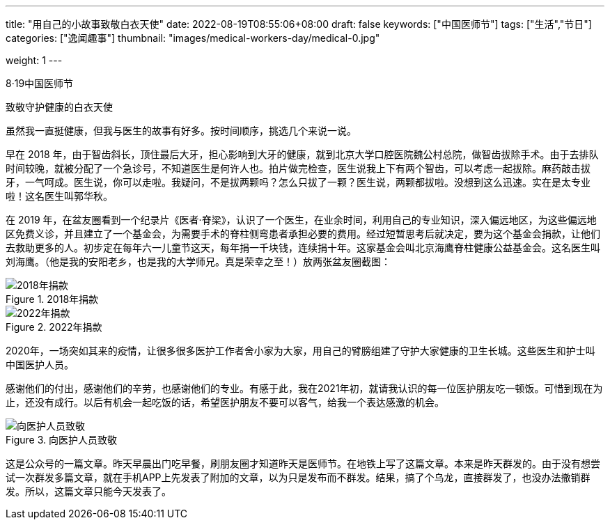 ---
title: "用自己的小故事致敬白衣天使"
date: 2022-08-19T08:55:06+08:00
draft: false
keywords: ["中国医师节"]
tags: ["生活","节日"]
categories: ["逸闻趣事"]
thumbnail: "images/medical-workers-day/medical-0.jpg"

weight: 1
---

8·19中国医师节

致敬守护健康的白衣天使


虽然我一直挺健康，但我与医生的故事有好多。按时间顺序，挑选几个来说一说。

早在 2018 年，由于智齿斜长，顶住最后大牙，担心影响到大牙的健康，就到北京大学口腔医院魏公村总院，做智齿拔除手术。由于去排队时间较晚，就被分配了一个急诊号，不知道医生是何许人也。拍片做完检查，医生说我上下有两个智齿，可以考虑一起拔除。麻药敲击拔牙，一气呵成。医生说，你可以走啦。我疑问，不是拔两颗吗？怎么只拔了一颗？医生说，两颗都拔啦。没想到这么迅速。实在是太专业啦！这名医生叫郭华秋。

在 2019 年，在盆友圈看到一个纪录片《医者·脊梁》，认识了一个医生，在业余时间，利用自己的专业知识，深入偏远地区，为这些偏远地区免费义诊，并且建立了一个基金会，为需要手术的脊柱侧弯患者承担必要的费用。经过短暂思考后就决定，要为这个基金会捐款，让他们去救助更多的人。初步定在每年六一儿童节这天，每年捐一千块钱，连续捐十年。这家基金会叫北京海鹰脊柱健康公益基金会。这名医生叫刘海鹰。（他是我的安阳老乡，也是我的大学师兄。真是荣幸之至！）放两张盆友圈截图：

image::/images/medical-workers-day/donation-2018.jpg[{image_attr},title="2018年捐款",alt="2018年捐款"]

image::/images/medical-workers-day/donation-2022.jpg[{image_attr},title="2022年捐款",alt="2022年捐款"]

2020年，一场突如其来的疫情，让很多很多医护工作者舍小家为大家，用自己的臂膀组建了守护大家健康的卫生长城。这些医生和护士叫中国医护人员。

感谢他们的付出，感谢他们的辛劳，也感谢他们的专业。有感于此，我在2021年初，就请我认识的每一位医护朋友吃一顿饭。可惜到现在为止，还没有成行。以后有机会一起吃饭的话，希望医护朋友不要可以客气，给我一个表达感激的机会。

image::/images/medical-workers-day/medical-1.jpg[{image_attr},title="向医护人员致敬",alt="向医护人员致敬"]

****
这是公众号的一篇文章。昨天早晨出门吃早餐，刷朋友圈才知道昨天是医师节。在地铁上写了这篇文章。本来是昨天群发的。由于没有想尝试一次群发多篇文章，就在手机APP上先发表了附加的文章，以为只是发布而不群发。结果，搞了个乌龙，直接群发了，也没办法撤销群发。所以，这篇文章只能今天发表了。
****
